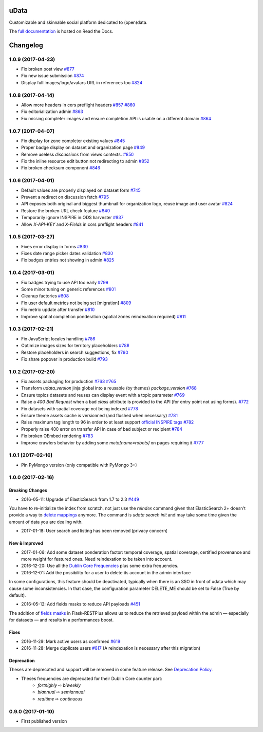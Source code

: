 uData
=====





.. image:: https://readthedocs.org/projects/udata/badge/?version=v1.0.9
    :target: https://udata.readthedocs.io/en/v1.0.9/
    :alt: Read the documentation

.. image:: https://badges.gitter.im/Join%20Chat.svg
    :target: https://gitter.im/opendatateam/udata
    :alt: Join the chat at https://gitter.im/opendatateam/udata


Customizable and skinnable social platform dedicated to (open)data.

The `full documentation <https://udata.readthedocs.io/en/v1.0.9/>`_ is hosted on Read the Docs.

.. _circleci-url: https://circleci.com/gh/opendatateam/udata
.. _circleci-badge: https://circleci.com/gh/opendatateam/udata.svg?style=shield
.. _requires-io-url: https://requires.io/github/opendatateam/udata/requirements/?tag=v1.0.9
.. _requires-io-badge: https://requires.io/github/opendatateam/udata/requirements.svg?tag=v1.0.9
.. _david-dm-url: https://david-dm.org/opendatateam/udata
.. _david-dm-badge: https://img.shields.io/david/opendatateam/udata.svg
.. _david-dm-dev-url: https://david-dm.org/opendatateam/udata#info=devDependencies
.. _david-dm-dev-badge: https://david-dm.org/opendatateam/udata/dev-status.svg
.. _gitter-badge: https://badges.gitter.im/Join%20Chat.svg
.. _gitter-url: https://gitter.im/opendatateam/udata
.. _readthedocs-badge: https://readthedocs.org/projects/udata/badge/?version=v1.0.9
.. _readthedocs-url: https://udata.readthedocs.io/en/v1.0.9/

Changelog
=========

1.0.9 (2017-04-23)
------------------

- Fix broken post view
  `#877 <https://github.com/opendatateam/udata/pull/877>`_
- Fix new issue submission
  `#874 <https://github.com/opendatateam/udata/issues/874>`_
- Display full images/logo/avatars URL in references too
  `#824 <https://github.com/opendatateam/udata/issues/824>`_

1.0.8 (2017-04-14)
------------------

- Allow more headers in cors preflight headers
  `#857 <https://github.com/opendatateam/udata/pull/857>`_
  `#860 <https://github.com/opendatateam/udata/pull/860>`_
- Fix editorialization admin
  `#863 <https://github.com/opendatateam/udata/pull/863>`_
- Fix missing completer images and ensure completion API is usable on a different domain
  `#864 <https://github.com/opendatateam/udata/pull/864>`_

1.0.7 (2017-04-07)
------------------

- Fix display for zone completer existing values
  `#845 <https://github.com/opendatateam/udata/issues/845>`_
- Proper badge display on dataset and organization page
  `#849 <https://github.com/opendatateam/udata/issues/849>`_
- Remove useless `discussions` from views contexts.
  `#850 <https://github.com/opendatateam/udata/pull/850>`_
- Fix the inline resource edit button not redirecting to admin
  `#852 <https://github.com/opendatateam/udata/pull/852>`_
- Fix broken checksum component
  `#846 <https://github.com/opendatateam/udata/issues/846>`_

1.0.6 (2017-04-01)
------------------

- Default values are properly displayed on dataset form
  `#745 <https://github.com/opendatateam/udata/issues/745>`_
- Prevent a redirect on discussion fetch
  `#795 <https://github.com/opendatateam/udata/issues/795>`_
- API exposes both original and biggest thumbnail for organization logo, reuse image and user avatar
  `#824 <https://github.com/opendatateam/udata/issues/824>`_
- Restore the broken URL check feature
  `#840 <https://github.com/opendatateam/udata/issues/840>`_
- Temporarily ignore INSPIRE in ODS harvester
  `#837 <https://github.com/opendatateam/udata/pull/837>`_
- Allow `X-API-KEY` and `X-Fields` in cors preflight headers
  `#841 <https://github.com/opendatateam/udata/pull/841>`_

1.0.5 (2017-03-27)
------------------

- Fixes error display in forms `#830 <https://github.com/opendatateam/udata/pull/830>`_
- Fixes date range picker dates validation `#830 <https://github.com/opendatateam/udata/pull/830>`_
- Fix badges entries not showing in admin `#825 <https://github.com/opendatateam/udata/pull/825>`_

1.0.4 (2017-03-01)
------------------

- Fix badges trying to use API too early
  `#799 <https://github.com/opendatateam/udata/pull/799>`_
- Some minor tuning on generic references
  `#801 <https://github.com/opendatateam/udata/pull/801>`_
- Cleanup factories
  `#808 <https://github.com/opendatateam/udata/pull/808>`_
- Fix user default metrics not being set [migration]
  `#809 <https://github.com/opendatateam/udata/pull/809>`_
- Fix metric update after transfer
  `#810 <https://github.com/opendatateam/udata/pull/810>`_
- Improve spatial completion ponderation (spatial zones reindexation required)
  `#811 <https://github.com/opendatateam/udata/pull/811>`_

1.0.3 (2017-02-21)
------------------

- Fix JavaScript locales handling `#786 <https://github.com/opendatateam/udata/pull/786>`_
- Optimize images sizes for territory placeholders `#788 <https://github.com/opendatateam/udata/issues/788>`_
- Restore placeholders in search suggestions, fix `#790 <https://github.com/opendatateam/udata/issues/790>`_
- Fix share popover in production build `#793 <https://github.com/opendatateam/udata/pull/793>`_

1.0.2 (2017-02-20)
------------------

- Fix assets packaging for production `#763 <https://github.com/opendatateam/udata/pull/763>`_ `#765 <https://github.com/opendatateam/udata/pull/765>`_
- Transform `udata_version` jinja global into a reusable (by themes) `package_version` `#768 <https://github.com/opendatateam/udata/pull/768>`_
- Ensure topics datasets and reuses can display event with a topic parameter `#769 <https://github.com/opendatateam/udata/pull/769>`_
- Raise a `400 Bad Request` when a bad `class` attribute is provided to the API
  (for entry point not using forms). `#772 <https://github.com/opendatateam/udata/issues/772>`_
- Fix datasets with spatial coverage not being indexed `#778 <https://github.com/opendatateam/udata/issues/778>`_
- Ensure theme assets cache is versionned (and flushed when necessary)
  `#781 <https://github.com/opendatateam/udata/pull/781>`_
- Raise maximum tag length to 96 in order to at least support
  `official INSPIRE tags <http://inspire.ec.europa.eu/theme>`_
  `#782 <https://github.com/opendatateam/udata/pull/782>`_
- Properly raise 400 error on transfer API in case of bad subject or recipient
  `#784 <https://github.com/opendatateam/udata/pull/784>`_
- Fix broken OEmbed rendering `#783 <https://github.com/opendatateam/udata/issues/783>`_
- Improve crawlers behavior by adding some `meta[name=robots]` on pages requiring it
  `#777 <https://github.com/opendatateam/udata/pull/777>`_

1.0.1 (2017-02-16)
------------------

- Pin PyMongo version (only compatible with PyMongo 3+)

1.0.0 (2017-02-16)
------------------

Breaking Changes
****************

* 2016-05-11: Upgrade of ElasticSearch from 1.7 to 2.3 `#449 <https://github.com/opendatateam/udata/pull/449>`_

You have to re-initialize the index from scratch, not just use the `reindex` command given that ElasticSearch 2+ doesn't provide a way to `delete mappings <https://www.elastic.co/guide/en/elasticsearch/reference/current/indices-delete-mapping.html>`_ anymore. The command is `udata search init` and may take some time given the amount of data you are dealing with.

* 2017-01-18: User search and listing has been removed (privacy concern)

New & Improved
**************

* 2017-01-06: Add some dataset ponderation factor: temporal coverage, spatial coverage,
  certified provenance and more weight for featured ones. Need reindexation to be taken into account.

* 2016-12-20: Use all the `Dublin Core Frequencies <http://dublincore.org/groups/collections/frequency/>`_
  plus some extra frequencies.

* 2016-12-01: Add the possibility for a user to delete its account in the admin interface

In some configurations, this feature should be deactivated, typically when
there is an SSO in front of udata which may cause some inconsistencies. In
that case, the configuration parameter DELETE_ME should be set to False (True
by default).

* 2016-05-12: Add fields masks to reduce API payloads `#451 <https://github.com/opendatateam/udata/pull/451>`_

The addition of `fields masks <http://flask-restplus.readthedocs.io/en/stable/mask.html>`_ in Flask-RESTPlus allows us to reduce the retrieved payload within the admin — especially for datasets — and results in a performances boost.

Fixes
*****

* 2016-11-29: Mark active users as confirmed `#619 <https://github.com/opendatateam/udata/pull/618>`_
* 2016-11-28: Merge duplicate users `#617 <https://github.com/opendatateam/udata/pull/617>`_
  (A reindexation is necessary after this migration)

Deprecation
***********

Theses are deprecated and support will be removed in some feature release.
See `Deprecation Policy <https://udata.readthedocs.io/en/stable/versionning/#deprecation-policy>`_.

* Theses frequencies are deprecated for their Dublin Core counter part:
    * `fortnighly` ⇨ `biweekly`
    * `biannual` ⇨ `semiannual`
    * `realtime` ⇨ `continuous`


0.9.0 (2017-01-10)
------------------

- First published version



